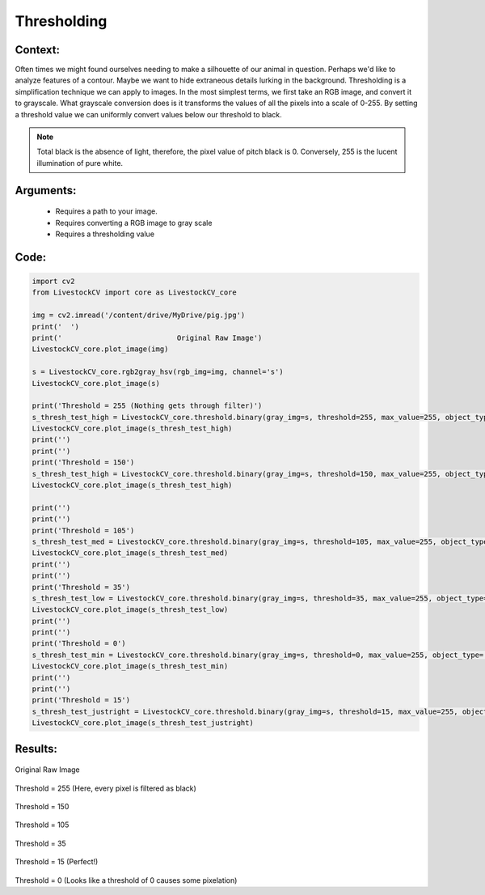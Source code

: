 Thresholding
=============




Context:
~~~~~~~~

Often times we might found ourselves needing to make a silhouette of our animal in question. Perhaps we'd like to analyze features of a contour. Maybe we want to hide extraneous details lurking in the background. 
Thresholding is a simplification technique we can apply to images. In the most simplest terms, we first take an RGB image, and convert it to grayscale.
What grayscale conversion does is it transforms the values of all the pixels into a scale of 0-255. By setting a threshold value we can uniformly convert values below our threshold to black. 

.. note::
   Total black is the absence of light, therefore, the pixel value of pitch black is 0. Conversely, 255 is the lucent illumination of pure white. 

Arguments:
~~~~~~~~
 * Requires a path to your image.
 * Requires converting a RGB image to gray scale
 * Requires a thresholding value 

Code:
~~~~~~~~



.. code:: python

   import cv2
   from LivestockCV import core as LivestockCV_core

   img = cv2.imread('/content/drive/MyDrive/pig.jpg')
   print('  ')
   print('                           Original Raw Image')
   LivestockCV_core.plot_image(img)

   s = LivestockCV_core.rgb2gray_hsv(rgb_img=img, channel='s')
   LivestockCV_core.plot_image(s)

   print('Threshold = 255 (Nothing gets through filter)')
   s_thresh_test_high = LivestockCV_core.threshold.binary(gray_img=s, threshold=255, max_value=255, object_type='light')
   LivestockCV_core.plot_image(s_thresh_test_high)
   print('')
   print('')
   print('Threshold = 150')
   s_thresh_test_high = LivestockCV_core.threshold.binary(gray_img=s, threshold=150, max_value=255, object_type='light')
   LivestockCV_core.plot_image(s_thresh_test_high)

   print('')
   print('')
   print('Threshold = 105')
   s_thresh_test_med = LivestockCV_core.threshold.binary(gray_img=s, threshold=105, max_value=255, object_type='light')
   LivestockCV_core.plot_image(s_thresh_test_med)
   print('')
   print('')
   print('Threshold = 35')
   s_thresh_test_low = LivestockCV_core.threshold.binary(gray_img=s, threshold=35, max_value=255, object_type='light')
   LivestockCV_core.plot_image(s_thresh_test_low)
   print('')
   print('')
   print('Threshold = 0')
   s_thresh_test_min = LivestockCV_core.threshold.binary(gray_img=s, threshold=0, max_value=255, object_type='light')
   LivestockCV_core.plot_image(s_thresh_test_min)
   print('')
   print('')
   print('Threshold = 15')
   s_thresh_test_justright = LivestockCV_core.threshold.binary(gray_img=s, threshold=15, max_value=255, object_type='light')
   LivestockCV_core.plot_image(s_thresh_test_justright)



Results:
~~~~~~~~

.. figure:: /images/pig.png
Original Raw Image
      
      
.. figure:: /images/t255.png
Threshold = 255 (Here, every pixel is filtered as black) 


.. figure:: /images/t150.png
Threshold = 150


.. figure:: /images/t105.png
Threshold = 105


.. figure:: /images/t35.png
Threshold = 35
   
   
.. figure:: /images/t15.png
Threshold = 15 (Perfect!)


.. figure:: /images/t0.png
Threshold = 0 (Looks like a threshold of 0 causes some pixelation) 